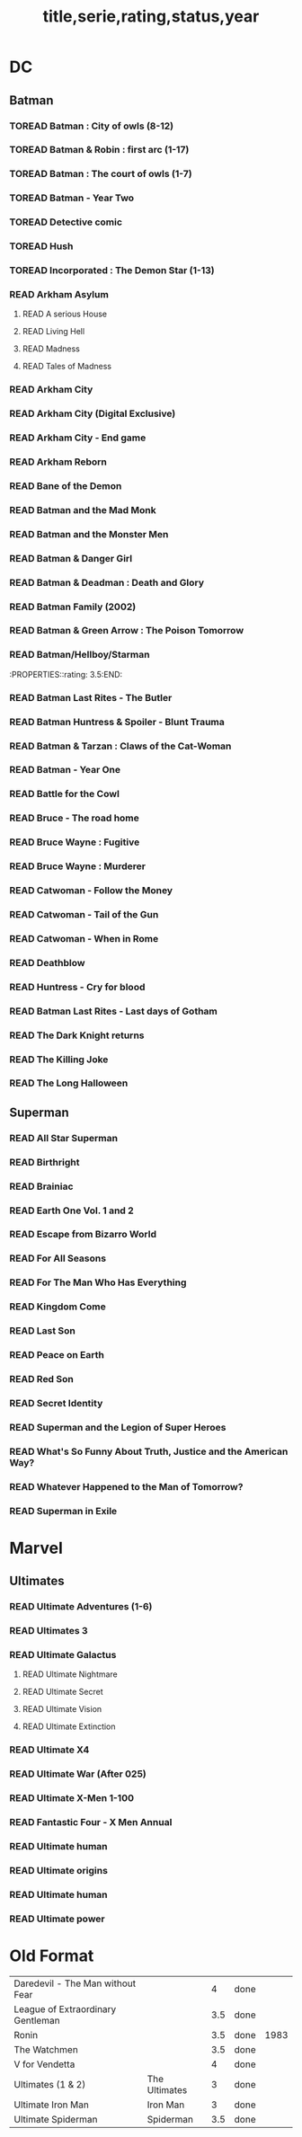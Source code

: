 #+TITLE: title,serie,rating,status,year
#+TODO: TOREAD(t) | READ(r)
#+OPTIONS: num:nil
#+OPTIONS: toc:nil
#+OPTIONS: prop:t

* DC
** Batman
*** TOREAD Batman : City of owls (8-12)
*** TOREAD Batman & Robin : first arc (1-17)
*** TOREAD Batman : The court of owls (1-7)
*** TOREAD Batman - Year Two
*** TOREAD Detective comic
*** TOREAD Hush
*** TOREAD Incorporated : The Demon Star (1-13)
*** READ Arkham Asylum
**** READ A serious House
:PROPERTIES:
:rating:
:END:
**** READ Living Hell
:PROPERTIES:
:rating:   3
:END:
**** READ Madness
:PROPERTIES:
:rating:   3
:END:
**** READ Tales of Madness
:PROPERTIES:
:rating:   3
:END:
*** READ Arkham City
:PROPERTIES:
:rating:   3.5
:END:
*** READ Arkham City (Digital Exclusive)
:PROPERTIES:
:rating:   3.5
:END:
*** READ Arkham City - End game
:PROPERTIES:
:rating:   4
:END:
*** READ Arkham Reborn
:PROPERTIES:
:rating:   3.5
:END:
*** READ Bane of the Demon
:PROPERTIES:
:rating:   3.5
:END:
*** READ Batman and the Mad Monk
:PROPERTIES:
:rating:   3
:END:
*** READ Batman and the Monster Men
:PROPERTIES:
:rating: 3.5:END:
*** READ Batman - Batgirl 01 (1997)
:PROPERTIES:
:rating:   3.5
:END:
*** READ Batman & Danger Girl
:PROPERTIES:
:rating:   3.5
:END:
*** READ Batman & Deadman : Death and Glory
:PROPERTIES:
:rating:   3.5
:END:
*** READ Batman Family (2002)
:PROPERTIES:
:rating:   4
:END:
*** READ Batman & Green Arrow : The Poison Tomorrow
:PROPERTIES:
:rating:   3.5
:END:

*** READ Batman/Hellboy/Starman
:PROPERTIES::rating: 3.5:END:
*** READ Batman Last Rites - The Butler
:PROPERTIES:
:rating:   3
:END:
*** READ Batman Huntress & Spoiler - Blunt Trauma
:PROPERTIES:
:rating:   3.5
:END:
*** READ Batman & Tarzan : Claws of the Cat-Woman
:PROPERTIES:
:rating: 3.5:END:
*** READ Batman - The Man Who Laughs
:PROPERTIES:
:rating:   3.5
:END:
*** READ Batman - Year One
:PROPERTIES:
:rating:   4.5
:END:
*** READ Battle for the Cowl
:PROPERTIES:
:rating:   3.5
:END:
*** READ Bruce - The road home
:PROPERTIES:
:rating:   3.5
:END:
*** READ Bruce Wayne : Fugitive
:PROPERTIES:
:rating:   3.5
:END:

*** READ Bruce Wayne : Murderer
:PROPERTIES:
:rating:   4
:END:

*** READ Catwoman - Follow the Money
:PROPERTIES:
:rating:   3.5
:END:
*** READ Catwoman - Tail of the Gun
:PROPERTIES:
:rating:   4
:END:
*** READ Catwoman - When in Rome
:PROPERTIES:
:rating:   3.5
:END:
*** READ Deathblow
:PROPERTIES:
:rating:   4
:END:
*** READ Huntress - Cry for blood
:PROPERTIES:
:rating:   3.5
:END:
*** READ Batman Last Rites - Last days of Gotham
:PROPERTIES:
:rating:   3
:END:
*** READ The Dark Knight returns
:PROPERTIES:
:rating:   4.5
:END:
*** READ The Killing Joke
:PROPERTIES:
:rating:   4.5
:END:
*** READ The Long Halloween
:PROPERTIES:
:rating:   4.5
:END:
** Superman
*** READ All Star Superman
:PROPERTIES:
:rating:   4.5
:END:
*** READ Birthright
:PROPERTIES:
:rating:   4.5
:END:
*** READ Brainiac
:PROPERTIES:
:rating:   4.5
:END:
*** READ Earth One Vol. 1 and 2
:PROPERTIES:
:rating:   3.5
:END:
*** READ Escape from Bizarro World
:PROPERTIES:
:rating:   3.5
:END:
*** READ For All Seasons
:PROPERTIES:
:rating:   4.5
:END:
*** READ For The Man Who Has Everything
:PROPERTIES:
:rating:   4.5
:END:
*** READ Kingdom Come
:PROPERTIES:
:rating:   4.5
:END:
*** READ Last Son
:PROPERTIES:
:rating:   3.5
:END:
*** READ Peace on Earth
:PROPERTIES:
:rating:   3.5
:END:
*** READ Red Son
:PROPERTIES:
:rating:   3.5
:END:
*** READ Secret Identity
:PROPERTIES:
:rating:   4.5
:END:
*** READ Superman and the Legion of Super Heroes
:PROPERTIES:
:rating:   3.5
:END:
*** READ What's So Funny About Truth, Justice and the American Way?
:PROPERTIES:
:rating:   3.5
:END:
*** READ Whatever Happened to the Man of Tomorrow?
:PROPERTIES:
:rating:   4.5
:END:
*** READ Superman in Exile
:PROPERTIES:
:rating:   3.5
:END:

* Marvel
** Ultimates
*** READ Ultimate Adventures (1-6)
*** READ Ultimates 3
:PROPERTIES:
:rating:   3.5
:END:
*** READ Ultimate Galactus
**** READ Ultimate Nightmare
**** READ Ultimate Secret
**** READ Ultimate Vision
**** READ Ultimate Extinction
*** READ Ultimate X4
*** READ Ultimate War (After 025)
*** READ Ultimate X-Men 1-100
:PROPERTIES:
:rating:   3.5
:END:
*** READ Fantastic Four - X Men Annual
:PROPERTIES:
:rating:   2.5
:END:
*** READ Ultimate human
:PROPERTIES:
:rating:   3
:END:
*** READ Ultimate origins
:PROPERTIES:
:rating:   3
:END:
*** READ Ultimate human
:PROPERTIES:
:rating:   3
:END:

*** READ Ultimate power
:PROPERTIES:
:rating:   3
:END:

* Old Format
| Daredevil - The Man without Fear           |   |   4 | done |      |
| League of Extraordinary Gentleman          |   | 3.5 | done |      |
| Ronin                                      |   | 3.5 | done | 1983 |
| The Watchmen                               |   | 3.5 | done |      |
| V for Vendetta                             |   |   4 | done |      |
| Ultimates (1 & 2)  | The Ultimates |   3 | done |   |
| Ultimate Iron Man  | Iron Man      |   3 | done |   |
| Ultimate Spiderman | Spiderman     | 3.5 | done |   |
